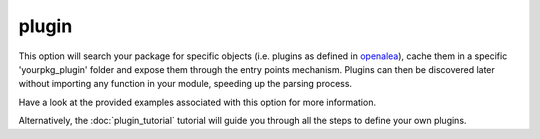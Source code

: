 plugin
======

This option will search your package for specific objects (i.e. plugins as defined
in openalea_), cache them in a specific 'yourpkg_plugin' folder and expose them
through the entry points mechanism. Plugins can then be discovered later
without importing any function in your module, speeding up the parsing process.

Have a look at the provided examples associated with this option for more information.

Alternatively, the :doc:`plugin_tutorial` tutorial will guide you through all the
steps to define your own plugins.

.. _openalea: http://openalea.gforge.inria.fr/wiki/doku.php?id=documentation:documentation
